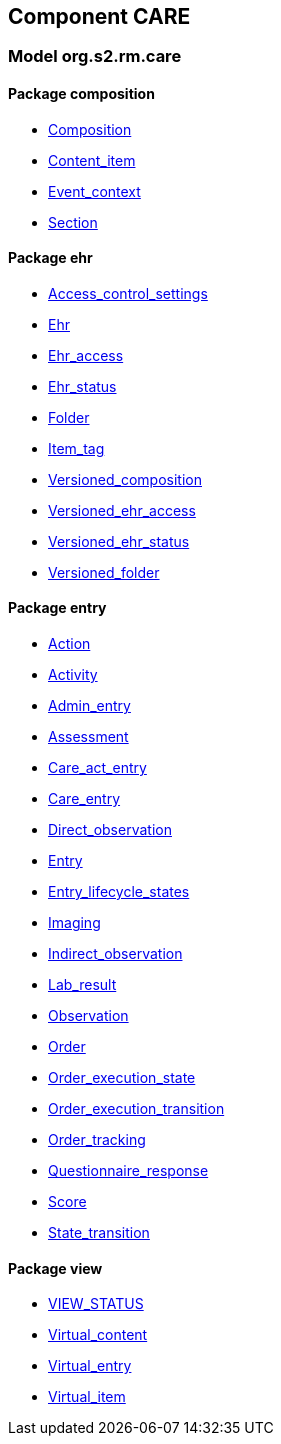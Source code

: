 
== Component CARE

=== Model org.s2.rm.care

==== Package composition

[.xcode]
* link:/releases/S2-RM-CARE/{care_release}/docs/ehr.html#_composition_class[Composition^]
[.xcode]
* link:/releases/S2-RM-CARE/{care_release}/docs/ehr.html#_content_item_class[Content_item^]
[.xcode]
* link:/releases/S2-RM-CARE/{care_release}/docs/ehr.html#_event_context_class[Event_context^]
[.xcode]
* link:/releases/S2-RM-CARE/{care_release}/docs/ehr.html#_section_class[Section^]

==== Package ehr

[.xcode]
* link:/releases/S2-RM-CARE/{care_release}/docs/ehr.html#_access_control_settings_class[Access_control_settings^]
[.xcode]
* link:/releases/S2-RM-CARE/{care_release}/docs/ehr.html#_ehr_class[Ehr^]
[.xcode]
* link:/releases/S2-RM-CARE/{care_release}/docs/ehr.html#_ehr_access_class[Ehr_access^]
[.xcode]
* link:/releases/S2-RM-CARE/{care_release}/docs/ehr.html#_ehr_status_class[Ehr_status^]
[.xcode]
* link:/releases/S2-RM-CARE/{care_release}/docs/ehr.html#_folder_class[Folder^]
[.xcode]
* link:/releases/S2-RM-CARE/{care_release}/docs/ehr.html#_item_tag_class[Item_tag^]
[.xcode]
* link:/releases/S2-RM-CARE/{care_release}/docs/ehr.html#_versioned_composition_class[Versioned_composition^]
[.xcode]
* link:/releases/S2-RM-CARE/{care_release}/docs/ehr.html#_versioned_ehr_access_class[Versioned_ehr_access^]
[.xcode]
* link:/releases/S2-RM-CARE/{care_release}/docs/ehr.html#_versioned_ehr_status_class[Versioned_ehr_status^]
[.xcode]
* link:/releases/S2-RM-CARE/{care_release}/docs/ehr.html#_versioned_folder_class[Versioned_folder^]

==== Package entry

[.xcode]
* link:/releases/S2-RM-CARE/{care_release}/docs/entry.html#_action_class[Action^]
[.xcode]
* link:/releases/S2-RM-CARE/{care_release}/docs/entry.html#_activity_class[Activity^]
[.xcode]
* link:/releases/S2-RM-CARE/{care_release}/docs/entry.html#_admin_entry_class[Admin_entry^]
[.xcode]
* link:/releases/S2-RM-CARE/{care_release}/docs/entry.html#_assessment_class[Assessment^]
[.xcode]
* link:/releases/S2-RM-CARE/{care_release}/docs/entry.html#_care_act_entry_class[Care_act_entry^]
[.xcode]
* link:/releases/S2-RM-CARE/{care_release}/docs/entry.html#_care_entry_class[Care_entry^]
[.xcode]
* link:/releases/S2-RM-CARE/{care_release}/docs/entry.html#_direct_observation_class[Direct_observation^]
[.xcode]
* link:/releases/S2-RM-CARE/{care_release}/docs/entry.html#_entry_class[Entry^]
[.xcode]
* link:/releases/S2-RM-CARE/{care_release}/docs/entry.html#_entry_lifecycle_states_enumeration[Entry_lifecycle_states^]
[.xcode]
* link:/releases/S2-RM-CARE/{care_release}/docs/entry.html#_imaging_class[Imaging^]
[.xcode]
* link:/releases/S2-RM-CARE/{care_release}/docs/entry.html#_indirect_observation_class[Indirect_observation^]
[.xcode]
* link:/releases/S2-RM-CARE/{care_release}/docs/entry.html#_lab_result_class[Lab_result^]
[.xcode]
* link:/releases/S2-RM-CARE/{care_release}/docs/entry.html#_observation_class[Observation^]
[.xcode]
* link:/releases/S2-RM-CARE/{care_release}/docs/entry.html#_order_class[Order^]
[.xcode]
* link:/releases/S2-RM-CARE/{care_release}/docs/entry.html#_order_execution_state_enumeration[Order_execution_state^]
[.xcode]
* link:/releases/S2-RM-CARE/{care_release}/docs/entry.html#_order_execution_transition_enumeration[Order_execution_transition^]
[.xcode]
* link:/releases/S2-RM-CARE/{care_release}/docs/entry.html#_order_tracking_class[Order_tracking^]
[.xcode]
* link:/releases/S2-RM-CARE/{care_release}/docs/entry.html#_questionnaire_response_class[Questionnaire_response^]
[.xcode]
* link:/releases/S2-RM-CARE/{care_release}/docs/entry.html#_score_class[Score^]
[.xcode]
* link:/releases/S2-RM-CARE/{care_release}/docs/entry.html#_state_transition_class[State_transition^]

==== Package view

[.xcode]
* link:/releases/S2-RM-CARE/{care_release}/docs/view.html#_view_status_enumeration[VIEW_STATUS^]
[.xcode]
* link:/releases/S2-RM-CARE/{care_release}/docs/view.html#_virtual_content_class[Virtual_content^]
[.xcode]
* link:/releases/S2-RM-CARE/{care_release}/docs/view.html#_virtual_entry_class[Virtual_entry^]
[.xcode]
* link:/releases/S2-RM-CARE/{care_release}/docs/view.html#_virtual_item_class[Virtual_item^]
